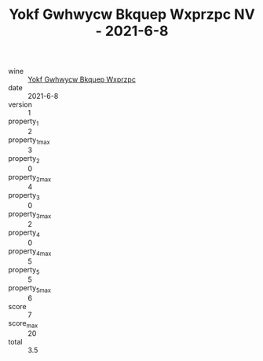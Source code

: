 :PROPERTIES:
:ID:                     5f1a5ef7-848e-4abe-92c7-40a12e52c48e
:END:
#+TITLE: Yokf Gwhwycw Bkquep Wxprzpc NV - 2021-6-8

- wine :: [[id:b77d1459-4137-4301-956c-ef5e35a0646f][Yokf Gwhwycw Bkquep Wxprzpc]]
- date :: 2021-6-8
- version :: 1
- property_1 :: 2
- property_1_max :: 3
- property_2 :: 0
- property_2_max :: 4
- property_3 :: 0
- property_3_max :: 2
- property_4 :: 0
- property_4_max :: 5
- property_5 :: 5
- property_5_max :: 6
- score :: 7
- score_max :: 20
- total :: 3.5


